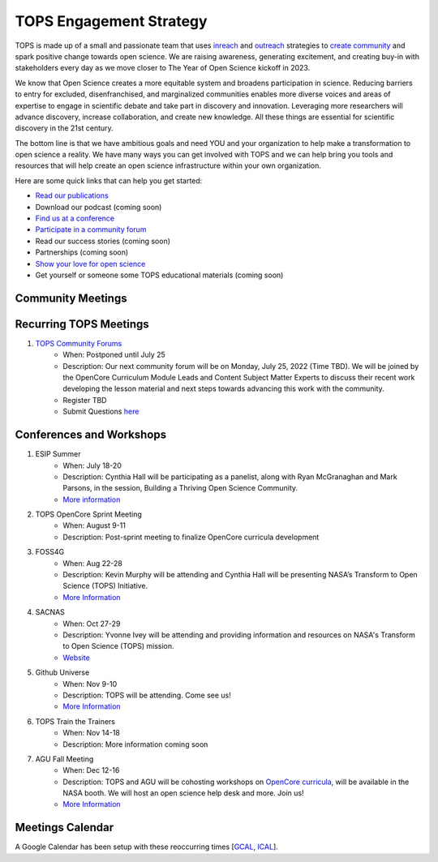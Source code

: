 .. _meeting-notes:

TOPS Engagement Strategy
==========================

TOPS is made up of a small and passionate team that uses `inreach <./inreach.md>`__ and `outreach <./outreach.md>`__ strategies to `create community  <./creating_community.md>`__ and spark positive change towards open science. We are raising awareness, generating excitement, and creating buy-in with stakeholders every day as we move closer to The Year of Open Science kickoff in 2023. 

We know that Open Science creates a more equitable system and broadens participation in science. Reducing barriers to entry for excluded, disenfranchised, and marginalized communities enables more diverse voices and areas of expertise to engage in scientific debate and take part in discovery and innovation. Leveraging more researchers will advance discovery, increase collaboration, and create new knowledge. All these things are essential for scientific discovery in the 21st century. 


The bottom line is that we have ambitious goals and need YOU and your organization to help make a transformation to open science a reality. We have many ways you can get involved with TOPS and we can help bring you tools and resources that will help create an open science infrastructure within your own organization. 

Here are some quick links that can help you get started:   

- `Read our publications <./tops_publications.md>`__

- Download our podcast (coming soon) 

- `Find us at a conference <./tops_conferences.md>`__

- `Participate in a community forum <https://github.com/nasa/Transform-to-Open-Science/tree/main/docs/Area1_Engagement/Community_Forums>`__

- Read our success stories (coming soon) 

- Partnerships (coming soon) 

- `Show your love for open science <https://www.canva.com/design/DAE_9KAimo4/HGjINSG0FYnFPfjxHUTcIQ/edit>`__

- Get yourself or someone some TOPS educational materials (coming soon)

Community Meetings
-----------------

Recurring TOPS Meetings
-----------------
1. `TOPS Community Forums <./Community_Forums>`__
    * When: Postponed until July 25
    * Description: Our next community forum will be on Monday, July 25, 2022 (Time TBD). We will be joined by the OpenCore Curriculum Module Leads and Content Subject Matter Experts to discuss their recent work developing the lesson material and next steps towards advancing this work with the community.  
    * Register TBD
    * Submit Questions `here <https://nasa.cnf.io/sessions/kzbb/#!/dashboard>`__
  
Conferences and Workshops
-----------------
1. ESIP Summer
    * When: July 18-20
    * Description: Cynthia Hall will be participating as a panelist, along with Ryan McGranaghan and Mark Parsons, in the session, Building a Thriving Open Science Community. 
    * `More information <https://www.esipfed.org/meetings](https://www.esipfed.org/meetings>`__
2. TOPS OpenCore Sprint Meeting
    * When: August 9-11
    * Description: Post-sprint meeting to finalize OpenCore curricula development
3. FOSS4G
    * When: Aug 22-28
    * Description: Kevin Murphy will be attending and Cynthia Hall will be presenting NASA’s Transform to Open Science (TOPS) Initiative.
    * `More Information <https://foss4g.org/>`__
4. SACNAS
    * When: Oct 27-29
    * Description: Yvonne Ivey will be attending and providing information and resources on NASA's Transform to Open Science (TOPS) mission.
    * `Website <https://www.sacnas.org/conference>`__
5. Github Universe
    * When: Nov 9-10
    * Description: TOPS will be attending. Come see us!
    * `More Information <https://www.githubuniverse.com/>`__
6. TOPS Train the Trainers
    * When: Nov 14-18
    * Description: More information coming soon
7. AGU Fall Meeting
    * When: Dec 12-16
    * Description: TOPS and AGU will be cohosting workshops on `OpenCore curricula <https://github.com/nasa/Transform-to-Open-Science/tree/main/docs/Area2_Capacity_Sharing/OpenCore>`__, will be available in the NASA booth. We will host an open science help desk and more. Join us! 
    * `More Information <https://www.agu.org/Fall-Meeting>`__

Meetings Calendar
-----------------

A Google Calendar has been setup with these reoccurring times [GCAL_, ICAL_].

.. _GCAL: https://calendar.google.com/calendar/embed?src=tce6loed2q1rnej3q8t3i0sha0%40group.calendar.google.com&ctz=America%2FNew_York
.. _ICAL: https://calendar.google.com/calendar/ical/tce6loed2q1rnej3q8t3i0sha0%40group.calendar.google.com/public/basic.ics

.. raw:: html
